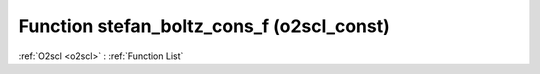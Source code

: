 Function stefan_boltz_cons_f (o2scl_const)
==========================================

:ref:`O2scl <o2scl>` : :ref:`Function List`

.. doxygenfunction:: o2scl_const::stefan_boltz_cons_f
